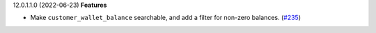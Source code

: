 12.0.1.1.0 (2022-06-23)
**Features**

- Make ``customer_wallet_balance`` searchable, and add a filter for non-zero
  balances. (`#235 <https://github.com/coopiteasy/addons/issues/235>`_)

